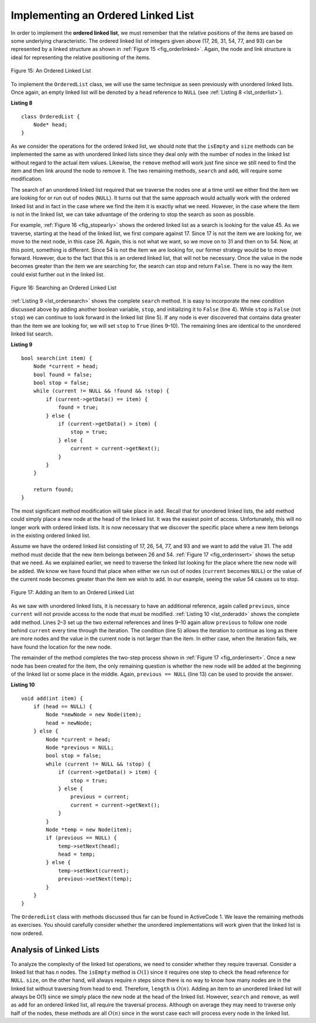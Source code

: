 ..  Copyright (C)  Brad Miller, David Ranum, and Jan Pearce
    This work is licensed under the Creative Commons Attribution-NonCommercial-ShareAlike 4.0 International License. To view a copy of this license, visit http://creativecommons.org/licenses/by-nc-sa/4.0/.


Implementing an Ordered Linked List
~~~~~~~~~~~~~~~~~~~~~~~~~~~~~~~~~~~

In order to implement the **ordered linked list**, we must remember that the
relative positions of the items are based on some underlying
characteristic. The ordered linked list of integers given above (17, 26, 31,
54, 77, and 93) can be represented by a linked structure as shown in
:ref:`Figure 15 <fig_orderlinked>`. Again, the node and link structure is ideal
for representing the relative positioning of the items.

.. _fig_orderlinked:

.. figure:: Figures/orderlinkedlist.png
   :align: center

   Figure 15: An Ordered Linked List


To implement the ``OrderedList`` class, we will use the same technique
as seen previously with unordered linked lists. Once again, an empty linked list will
be denoted by a ``head`` reference to ``NULL`` (see
:ref:`Listing 8 <lst_orderlist>`).

.. _lst_orderlist:

**Listing 8**

::

    class OrderedList {
        Node* head;
    }

As we consider the operations for the ordered linked list, we should note that
the ``isEmpty`` and ``size`` methods can be implemented the same as
with unordered linked lists since they deal only with the number of nodes in
the linked list without regard to the actual item values. Likewise, the
``remove`` method will work just fine since we still need to find the
item and then link around the node to remove it. The two remaining
methods, ``search`` and ``add``, will require some modification.

The search of an unordered linked list required that we traverse the
nodes one at a time until we either find the item we are looking for or
run out of nodes (``NULL``). It turns out that the same approach would
actually work with the ordered linked list and in fact in the case where we
find the item it is exactly what we need. However, in the case where the
item is not in the linked list, we can take advantage of the ordering to stop
the search as soon as possible.

For example, :ref:`Figure 16 <fig_stopearly>` shows the ordered linked list as a
search is looking for the value 45. As we traverse, starting at the head
of the linked list, we first compare against 17. Since 17 is not the item we
are looking for, we move to the next node, in this case 26. Again, this
is not what we want, so we move on to 31 and then on to 54. Now, at this
point, something is different. Since 54 is not the item we are looking
for, our former strategy would be to move forward. However, due to the
fact that this is an ordered linked list, that will not be necessary. Once the
value in the node becomes greater than the item we are searching for,
the search can stop and return ``False``. There is no way the item could
exist further out in the linked list.

.. _fig_stopearly:

.. figure:: Figures/orderedsearch.png
   :align: center

   Figure 16: Searching an Ordered Linked List


:ref:`Listing 9 <lst_ordersearch>` shows the complete ``search`` method. It is
easy to incorporate the new condition discussed above by adding another
boolean variable, ``stop``, and initializing it to ``False`` (line 4).
While ``stop`` is ``False`` (not ``stop``) we can continue to look
forward in the linked list (line 5). If any node is ever discovered that
contains data greater than the item we are looking for, we will set
``stop`` to ``True`` (lines 9–10). The remaining lines are identical to
the unordered linked list search.

.. _lst_ordersearch:

**Listing 9**



::

    bool search(int item) {
        Node *current = head;
        bool found = false;
        bool stop = false;
        while (current != NULL && !found && !stop) {
            if (current->getData() == item) {
                found = true;
            } else {
                if (current->getData() > item) {
                    stop = true;
                } else {
                    current = current->getNext();
                }
            }
        }

        return found;
    }

The most significant method modification will take place in ``add``.
Recall that for unordered linked lists, the ``add`` method could simply place a
new node at the head of the linked list. It was the easiest point of access.
Unfortunately, this will no longer work with ordered linked lists. It is now
necessary that we discover the specific place where a new item belongs
in the existing ordered linked list.

Assume we have the ordered linked list consisting of 17, 26, 54, 77, and 93 and
we want to add the value 31. The ``add`` method must decide that the new
item belongs between 26 and 54. :ref:`Figure 17 <fig_orderinsert>` shows the setup
that we need. As we explained earlier, we need to traverse the linked
list looking for the place where the new node will be added. We know we
have found that place when either we run out of nodes (``current``
becomes ``NULL``) or the value of the current node becomes greater than
the item we wish to add. In our example, seeing the value 54 causes us
to stop.

.. _fig_orderinsert:

.. figure:: Figures/linkedlistinsert.png
   :align: center

   Figure 17: Adding an Item to an Ordered Linked List


As we saw with unordered linked lists, it is necessary to have an additional
reference, again called ``previous``, since ``current`` will not provide
access to the node that must be modified. :ref:`Listing 10 <lst_orderadd>` shows
the complete ``add`` method. Lines 2–3 set up the two external
references and lines 9–10 again allow ``previous`` to follow one node
behind ``current`` every time through the iteration. The condition (line
5) allows the iteration to continue as long as there are more nodes and
the value in the current node is not larger than the item. In either
case, when the iteration fails, we have found the location for the new
node.

The remainder of the method completes the two-step process shown in
:ref:`Figure 17 <fig_orderinsert>`. Once a new node has been created for the item,
the only remaining question is whether the new node will be added at the
beginning of the linked list or some place in the middle. Again,
``previous == NULL`` (line 13) can be used to provide the answer.

.. _lst_orderadd:

**Listing 10**

::

    void add(int item) {
        if (head == NULL) {
            Node *newNode = new Node(item);
            head = newNode;
        } else {
            Node *current = head;
            Node *previous = NULL;
            bool stop = false;
            while (current != NULL && !stop) {
                if (current->getData() > item) {
                    stop = true;
                } else {
                    previous = current;
                    current = current->getNext();
                }
            }
            Node *temp = new Node(item);
            if (previous == NULL) {
                temp->setNext(head);
                head = temp;
            } else {
                temp->setNext(current);
                previous->setNext(temp);
            }
        }
    }

The ``OrderedList`` class with methods discussed thus far can be found
in ActiveCode 1.
We leave the remaining methods as exercises. You should carefully
consider whether the unordered implementations will work given that the
linked list is now ordered.

.. activecode:: orderedlistclass_cpp
   :caption: OrderedList Class Thus Far
   :language: cpp

   #include <iostream>
   using namespace std;

   class Node {
       private:
    	   int data;
    	   Node *next;

       public:
           Node(int initdata) {
    	   data = initdata;
    	   next = NULL;
       }

       int getData() {
    	   return data;
       }

       Node *getNext() {
           return next;
       }

       void setData(int newData) {
           data = newData;
       }

       void setNext(Node *newnext) {
           next = newnext;
       }
   };

   class OrderedList {
       public:
   	       Node *head;

    	   OrderedList() {
    		   head = NULL;
    	   }

           bool search(int item) {
               Node *current = head;
               bool found = false;
               bool stop = false;
               while (current != NULL && !found && !stop) {
                   if (current->getData() == item) {
                       found = true;
                   } else {
                       if (current->getData() > item) {
                           stop = true;
                       } else {
                           current = current->getNext();
                       }
                   }
               }

               return found;
           }

           void add(int item) {
               if (head == NULL) {
                   Node *newNode = new Node(item);
                   head = newNode;
               } else {
                   Node *current = head;
                   Node *previous = NULL;
                   bool stop = false;
                   while (current != NULL && !stop) {
                       if (current->getData() > item) {
                           stop = true;
                       } else {
                           previous = current;
                           current = current->getNext();
                       }
                   }
                   Node *temp = new Node(item);
                   if (previous == NULL) {
                       temp->setNext(head);
                       head = temp;
                   } else {
                       temp->setNext(current);
                       previous->setNext(temp);
                   }
               }
           }

           bool isEmpty() {
               return head == NULL;
           }

           int size() {
               Node *current = head;
               int count = 0;
               while (current != NULL) {
                   count++;
                   current = current->getNext();
               }

               return count;
           }

           friend ostream& operator<<(ostream& os, const OrderedList& ol);
   };

   ostream& operator<<(ostream& os, const OrderedList& ol) {
       Node *current = ol.head;
       while (current != NULL) {
           os<<current->getData()<<endl;
           current = current->getNext();
       }
       return os;
   }


   int main() {
   	   OrderedList mylist;
       mylist.add(31);
       mylist.add(77);
       mylist.add(17);
       mylist.add(93);
       mylist.add(26);
       mylist.add(54);

       cout<<"SIZE: "<<mylist.size()<<endl;
       cout<<"contains 93?\t"<<mylist.search(93)<<endl;
       cout<<"contains 100?\t"<<mylist.search(100)<<endl<<endl;
       cout<<"MY LIST: "<<endl<<mylist;
       return 0;
   }



Analysis of Linked Lists
^^^^^^^^^^^^^^^^^^^^^^^^

To analyze the complexity of the linked list operations, we need to
consider whether they require traversal. Consider a linked list that has
*n* nodes. The ``isEmpty`` method is :math:`O(1)` since it requires
one step to check the head reference for ``NULL``. ``size``, on the
other hand, will always require *n* steps since there is no way to know
how many nodes are in the linked list without traversing from head to
end. Therefore, ``length`` is :math:`O(n)`. Adding an item to an
unordered linked list will always be O(1) since we simply place the new node at
the head of the linked list. However, ``search`` and ``remove``, as well
as ``add`` for an ordered linked list, all require the traversal process.
Although on average they may need to traverse only half of the nodes,
these methods are all :math:`O(n)` since in the worst case each will
process every node in the linked list.

